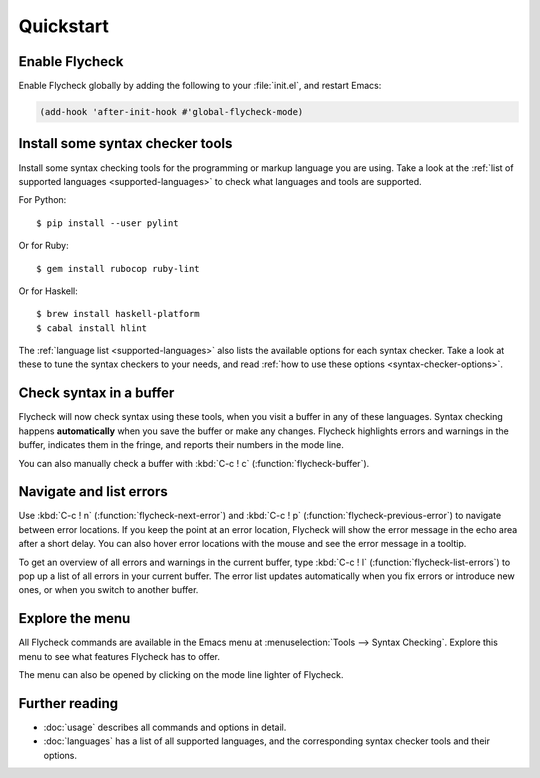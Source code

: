 ============
 Quickstart
============

Enable Flycheck
===============

Enable Flycheck globally by adding the following to your :file:`init.el`, and
restart Emacs:

.. code-block:: cl

   (add-hook 'after-init-hook #'global-flycheck-mode)

Install some syntax checker tools
=================================

.. highlight:: console

Install some syntax checking tools for the programming or markup language you
are using.  Take a look at the :ref:`list of supported languages
<supported-languages>` to check what languages and tools are supported.

For Python::

   $ pip install --user pylint

Or for Ruby::

   $ gem install rubocop ruby-lint

Or for Haskell::

   $ brew install haskell-platform
   $ cabal install hlint

The :ref:`language list <supported-languages>` also lists the available options
for each syntax checker.  Take a look at these to tune the syntax checkers to
your needs, and read :ref:`how to use these options <syntax-checker-options>`.

Check syntax in a buffer
========================

Flycheck will now check syntax using these tools, when you visit a buffer in any
of these languages.  Syntax checking happens **automatically** when you save the
buffer or make any changes.  Flycheck highlights errors and warnings in the
buffer, indicates them in the fringe, and reports their numbers in the mode
line.

You can also manually check a buffer with :kbd:`C-c ! c`
(:function:`flycheck-buffer`).

Navigate and list errors
========================

Use :kbd:`C-c ! n` (:function:`flycheck-next-error`) and :kbd:`C-c ! p`
(:function:`flycheck-previous-error`) to navigate between error locations.  If
you keep the point at an error location, Flycheck will show the error message in
the echo area after a short delay.  You can also hover error locations with the
mouse and see the error message in a tooltip.

To get an overview of all errors and warnings in the current buffer, type
:kbd:`C-c ! l` (:function:`flycheck-list-errors`) to pop up a list of all errors
in your current buffer.  The error list updates automatically when you fix
errors or introduce new ones, or when you switch to another buffer.

Explore the menu
================

All Flycheck commands are available in the Emacs menu at :menuselection:`Tools
--> Syntax Checking`.  Explore this menu to see what features Flycheck has to
offer.

.. only:: not texinfo

   .. figure:: /images/flycheck-menu.png
      :align: center
      :width: 678
      :height: 513
      :scale: 75%

The menu can also be opened by clicking on the mode line lighter of Flycheck.

.. only:: not texinfo

   .. figure:: /images/flycheck-mode-line-menu.png
      :align: center
      :width: 444
      :height: 361
      :scale: 75%

Further reading
===============

- :doc:`usage` describes all commands and options in detail.
- :doc:`languages` has a list of all supported languages, and the corresponding
  syntax checker tools and their options.
